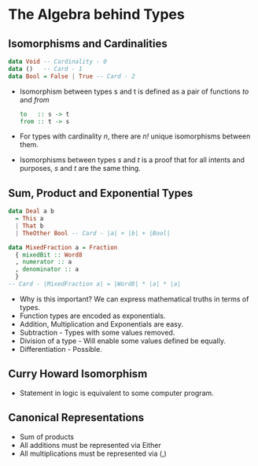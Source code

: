 * The Algebra behind Types
** Isomorphisms and Cardinalities
   #+BEGIN_SRC haskell
   data Void -- Cardinality - 0
   data ()   -- Card - 1
   data Bool = False | True -- Card - 2
   #+END_SRC
   - Isomorphism between types s and t is defined as a pair of
     functions  /to/ and /from/
     #+BEGIN_SRC haskell
     to   :: s -> t
     from :: t -> s
     #+END_SRC
   - For types with cardinality /n/, there are /n!/ unique
     isomorphisms between them.
   - Isomorphisms between types /s/ and /t/ is a proof that for all
     intents and purposes, /s/ and /t/ are the same thing.
** Sum, Product and Exponential Types
   #+BEGIN_SRC haskell
   data Deal a b
     = This a
     | That b
     | TheOther Bool -- Card - |a| + |b| + |Bool|

   data MixedFraction a = Fraction
     { mixedBit :: Word8
     , numerator :: a
     , denominator :: a
     }
   -- Card - |MixedFraction a| = |Word8| * |a| * |a|
   #+END_SRC
   - Why is this important? We can express mathematical truths in
     terms of types.
   - Function types are encoded as exponentials.
   - Addition, Multiplication and Exponentials are easy.
   - Subtraction - Types with some values removed.
   - Division of a type - Will enable some values defined be equally.
   - Differentiation - Possible. 
** Curry Howard Isomorphism
   - Statement in logic is equivalent to some computer program.
** Canonical Representations
   - Sum of products
   - All additions must be represented via Either
   - All multiplications must be represented via (,)
